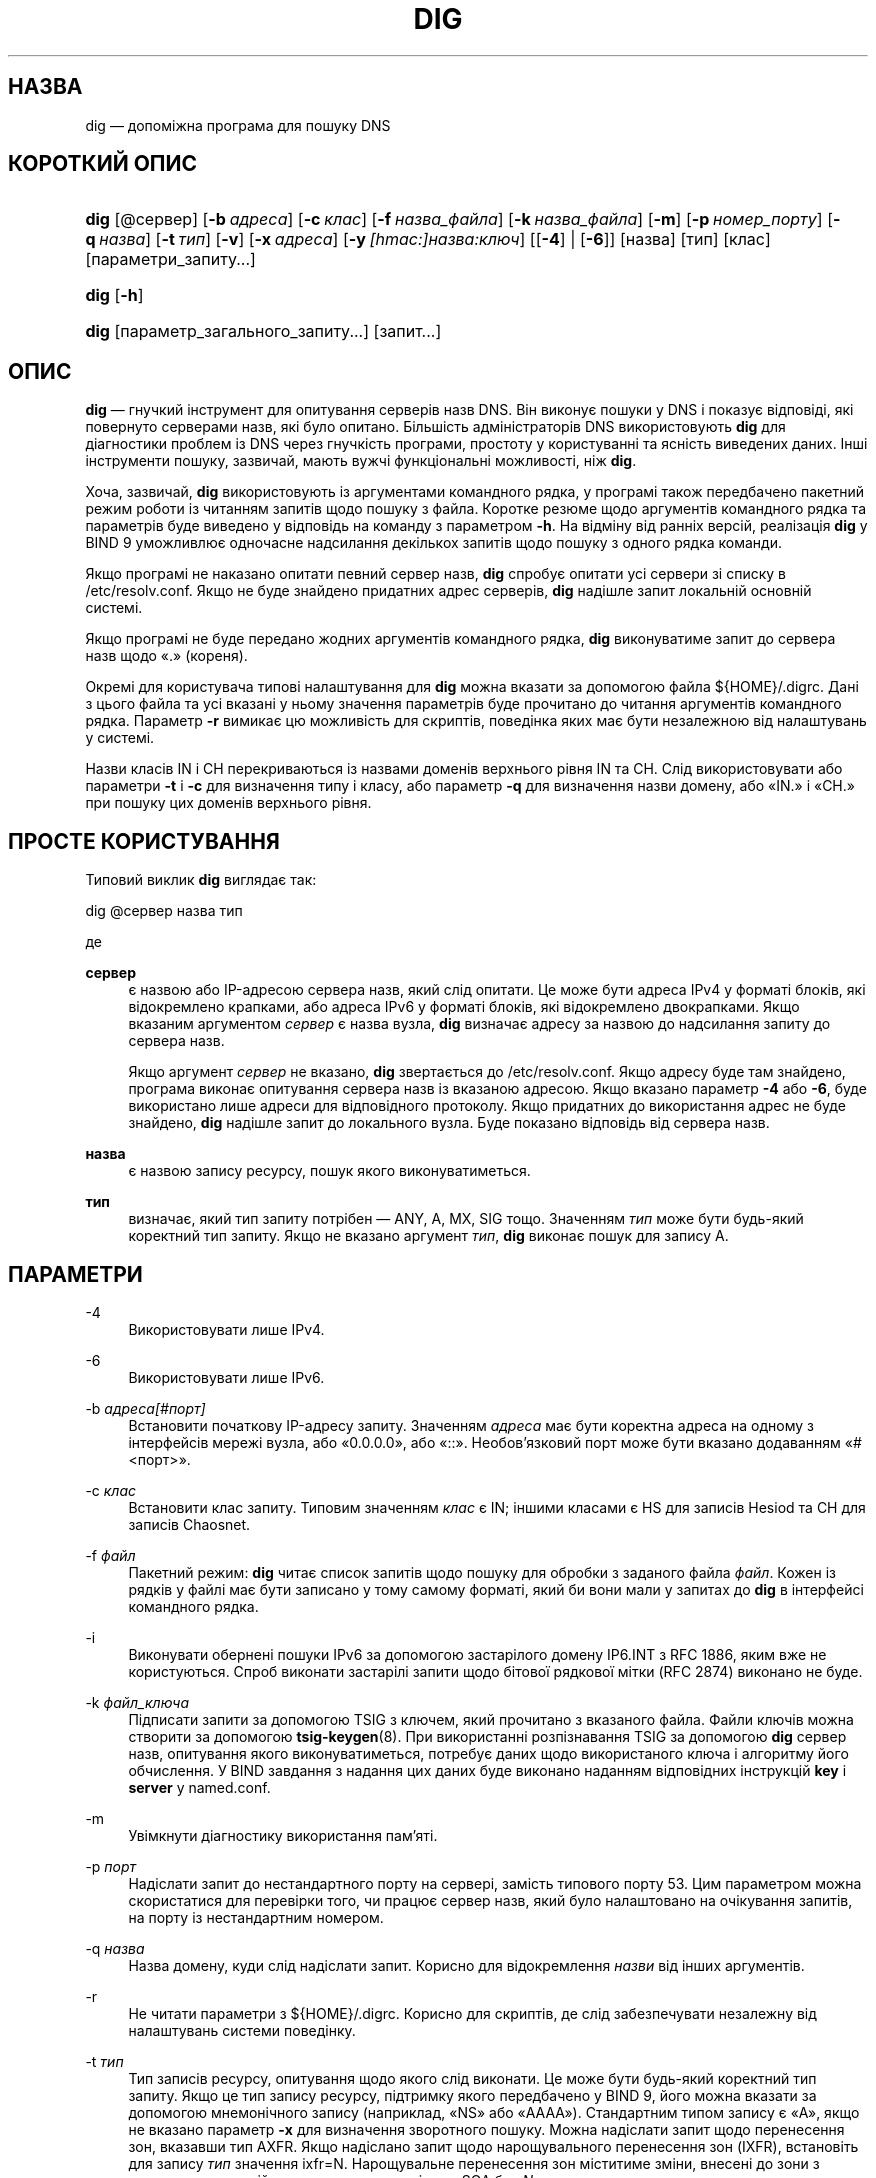 .\" Copyright (C) 2000-2011, 2013-2022 Internet Systems Consortium, Inc. ("ISC")
.\" This Source Code Form is subject to the terms of the Mozilla Public
.\" License, v. 2.0. If a copy of the MPL was not distributed with this
.\" file, You can obtain one at http://mozilla.org/MPL/2.0/.
.\"
.hy 0
.ad l
'\" t
.\"     Title: dig
.\"    Author: 
.\" Generator: DocBook XSL Stylesheets v1.79.2 <http://docbook.sf.net/>
.\"      Date: 2014-02-19
.\"    Manual: BIND9
.\"    Source: ISC
.\"  Language: Ukrainian
.\"
.\"*******************************************************************
.\"
.\" This file was generated with po4a. Translate the source file.
.\"
.\"*******************************************************************
.TH DIG 1 "19 лютого 2014 року" ISC BIND9
.\" -----------------------------------------------------------------
.\" * Define some portability stuff
.\" -----------------------------------------------------------------
.\" ~~~~~~~~~~~~~~~~~~~~~~~~~~~~~~~~~~~~~~~~~~~~~~~~~~~~~~~~~~~~~~~~~
.\" http://bugs.debian.org/507673
.\" http://lists.gnu.org/archive/html/groff/2009-02/msg00013.html
.\" ~~~~~~~~~~~~~~~~~~~~~~~~~~~~~~~~~~~~~~~~~~~~~~~~~~~~~~~~~~~~~~~~~
.\" -----------------------------------------------------------------
.\" * set default formatting
.\" -----------------------------------------------------------------
.\" disable hyphenation
.nh
.\" disable justification (adjust text to left margin only)
.ad l
.\" -----------------------------------------------------------------
.\" * MAIN CONTENT STARTS HERE *
.\" -----------------------------------------------------------------
.SH НАЗВА
dig — допоміжна програма для пошуку DNS
.SH "КОРОТКИЙ ОПИС"
.HP \w'\fBdig\fR\ 'u
\fBdig\fP [@сервер] [\fB\-b\ \fP\fIадреса\fP] [\fB\-c\ \fP\fIклас\fP] [\fB\-f\ \fP\fIназва_файла\fP]
[\fB\-k\ \fP\fIназва_файла\fP] [\fB\-m\fP] [\fB\-p\ \fP\fIномер_порту\fP] [\fB\-q\ \fP\fIназва\fP]
[\fB\-t\ \fP\fIтип\fP] [\fB\-v\fP] [\fB\-x\ \fP\fIадреса\fP] [\fB\-y\ \fP\fI[hmac:]\fP\fIназва:ключ\fP]
[[\fB\-4\fP] | [\fB\-6\fP]] [назва] [тип] [клас] [параметри_запиту...]
.HP \w'\fBdig\fR\ 'u
\fBdig\fP [\fB\-h\fP]
.HP \w'\fBdig\fR\ 'u
\fBdig\fP [параметр_загального_запиту...] [запит...]
.SH ОПИС
.PP
\fBdig\fP — гнучкий інструмент для опитування серверів назв DNS\&. Він виконує
пошуки у DNS і показує відповіді, які повернуто серверами назв, які було
опитано\&. Більшість адміністраторів DNS використовують \fBdig\fP для
діагностики проблем із DNS через гнучкість програми, простоту у користуванні
та ясність виведених даних\&. Інші інструменти пошуку, зазвичай, мають вужчі
функціональні можливості, ніж \fBdig\fP\&.
.PP
Хоча, зазвичай, \fBdig\fP використовують із аргументами командного рядка, у
програмі також передбачено пакетний режим роботи із читанням запитів щодо
пошуку з файла\&. Коротке резюме щодо аргументів командного рядка та
параметрів буде виведено у відповідь на команду з параметром \fB\-h\fP\&. На
відміну від ранніх версій, реалізація \fBdig\fP у BIND 9 уможливлює одночасне
надсилання декількох запитів щодо пошуку з одного рядка команди\&.
.PP
Якщо програмі не наказано опитати певний сервер назв, \fBdig\fP спробує опитати
усі сервери зі списку в /etc/resolv\&.conf\&. Якщо не буде знайдено
придатних адрес серверів, \fBdig\fP надішле запит локальній основній системі\&.
.PP
Якщо програмі не буде передано жодних аргументів командного рядка, \fBdig\fP
виконуватиме запит до сервера назв щодо «\&.» (кореня)\&.
.PP
Окремі для користувача типові налаштування для \fBdig\fP можна вказати за
допомогою файла ${HOME}/\&.digrc\&. Дані з цього файла та усі вказані у
ньому значення параметрів буде прочитано до читання аргументів командного
рядка\&. Параметр \fB\-r\fP вимикає цю можливість для скриптів, поведінка яких
має бути незалежною від налаштувань у системі\&.
.PP
Назви класів IN і CH перекриваються із назвами доменів верхнього рівня IN та
CH\&. Слід використовувати або параметри \fB\-t\fP і \fB\-c\fP для визначення типу і
класу, або параметр \fB\-q\fP для визначення назви домену, або «IN\&.» і «CH\&.»
при пошуку цих доменів верхнього рівня\&.
.SH "ПРОСТЕ КОРИСТУВАННЯ"
.PP
Типовий виклик \fBdig\fP виглядає так:
.sp
 dig @сервер назва тип
.sp
де
.PP
\fBсервер\fP
.RS 4
є назвою або IP\-адресою сервера назв, який слід опитати\&. Це може бути
адреса IPv4 у форматі блоків, які відокремлено крапками, або адреса IPv6 у
форматі блоків, які відокремлено двокрапками\&. Якщо вказаним аргументом
\fIсервер\fP є назва вузла, \fBdig\fP визначає адресу за назвою до надсилання
запиту до сервера назв\&.
.sp
Якщо аргумент \fIсервер\fP не вказано, \fBdig\fP звертається до
/etc/resolv\&.conf\&. Якщо адресу буде там знайдено, програма виконає
опитування сервера назв із вказаною адресою\&. Якщо вказано параметр \fB\-4\fP
або \fB\-6\fP, буде використано лише адреси для відповідного протоколу\&. Якщо
придатних до використання адрес не буде знайдено, \fBdig\fP надішле запит до
локального вузла\&. Буде показано відповідь від сервера назв\&.
.RE
.PP
\fBназва\fP
.RS 4
є назвою запису ресурсу, пошук якого виконуватиметься\&.
.RE
.PP
\fBтип\fP
.RS 4
визначає, який тип запиту потрібен — ANY, A, MX, SIG тощо\&. Значенням
\fIтип\fP може бути будь\-який коректний тип запиту\&. Якщо не вказано аргумент
\fIтип\fP, \fBdig\fP виконає пошук для запису A\&.
.RE
.SH ПАРАМЕТРИ
.PP
\-4
.RS 4
Використовувати лише IPv4\&.
.RE
.PP
\-6
.RS 4
Використовувати лише IPv6\&.
.RE
.PP
\-b \fIадреса\fP\fI[#порт]\fP
.RS 4
Встановити початкову IP\-адресу запиту\&. Значенням \fIадреса\fP має бути
коректна адреса на одному з інтерфейсів мережі вузла, або «0\&.0\&.0\&.0»,
або «::»\&. Необов'язковий порт може бути вказано додаванням
«#<порт>».
.RE
.PP
\-c \fIклас\fP
.RS 4
Встановити клас запиту\&. Типовим значенням \fIклас\fP є IN; іншими класами є
HS для записів Hesiod та CH для записів Chaosnet\&.
.RE
.PP
\-f \fIфайл\fP
.RS 4
Пакетний режим: \fBdig\fP читає список запитів щодо пошуку для обробки з
заданого файла \fIфайл\fP\&. Кожен із рядків у файлі має бути записано у тому
самому форматі, який би вони мали у запитах до \fBdig\fP в інтерфейсі
командного рядка\&.
.RE
.PP
\-i
.RS 4
Виконувати обернені пошуки IPv6 за допомогою застарілого домену IP6\&.INT з
RFC 1886, яким вже не користуються\&. Спроб виконати застарілі запити щодо
бітової рядкової мітки (RFC 2874) виконано не буде\&.
.RE
.PP
\-k \fIфайл_ключа\fP
.RS 4
Підписати запити за допомогою TSIG з ключем, який прочитано з вказаного
файла\&. Файли ключів можна створити за допомогою \fBtsig\-keygen\fP(8)\&. При
використанні розпізнавання TSIG за допомогою \fBdig\fP сервер назв, опитування
якого виконуватиметься, потребує даних щодо використаного ключа і алгоритму
його обчислення\&. У BIND завдання з надання цих даних буде виконано
наданням відповідних інструкцій \fBkey\fP і \fBserver\fP у named\&.conf\&.
.RE
.PP
\-m
.RS 4
Увімкнути діагностику використання пам'яті\&.
.RE
.PP
\-p \fIпорт\fP
.RS 4
Надіслати запит до нестандартного порту на сервері, замість типового порту
53\&. Цим параметром можна скористатися для перевірки того, чи працює сервер
назв, який було налаштовано на очікування запитів, на порту із нестандартним
номером\&.
.RE
.PP
\-q \fIназва\fP
.RS 4
Назва домену, куди слід надіслати запит\&. Корисно для відокремлення
\fIназви\fP від інших аргументів\&.
.RE
.PP
\-r
.RS 4
Не читати параметри з ${HOME}/\&.digrc\&. Корисно для скриптів, де слід
забезпечувати незалежну від налаштувань системи поведінку\&.
.RE
.PP
\-t \fIтип\fP
.RS 4
Тип записів ресурсу, опитування щодо якого слід виконати\&. Це може бути
будь\-який коректний тип запиту\&. Якщо це тип запису ресурсу, підтримку
якого передбачено у BIND 9, його можна вказати за допомогою мнемонічного
запису (наприклад, «NS» або «AAAA»)\&. Стандартним типом запису є «A», якщо
не вказано параметр \fB\-x\fP для визначення зворотного пошуку\&. Можна
надіслати запит щодо перенесення зон, вказавши тип AXFR\&. Якщо надіслано
запит щодо нарощувального перенесення зон (IXFR), встановіть для запису
\fIтип\fP значення ixfr=N\&. Нарощувальне перенесення зон міститиме зміни,
внесені до зони з моменту, коли серійним номером у записі зони SOA був
\fIN\fP\&.
.sp
Усі типи записів ресурсів можна виразити як «TYPEnn», де «nn» є номером
типу\&. Якщо підтримки типу запису ресурсів у BIND 9 не передбачено,
результат буде виведено так, як описано у RFC 3597\&.
.RE
.PP
\-u
.RS 4
Вивести дані щодо часу у мікросекундах, а не мілісекундах\&.
.RE
.PP
\-v
.RS 4
Вивести дані щодо версії і вийти\&.
.RE
.PP
\-x \fIадреса\fP
.RS 4
Спрощений зворотний пошук для відображення адрес на назви\&. Значенням
\fIадреса\fP є адреса IPv4 з відокремлених крапками блоків або адреса IPv6 з
відокремлених двокрапками блоків\&. Якщо використано \fB\-x\fP, немає потреби у
надання аргументів \fIназва\fP, \fIклас\fP і \fIтип\fP\&. \fBdig\fP автоматично виконає
пошук назв, подібних до 94\&.2\&.0\&.192\&.in\-addr\&.arpa, і встановить тип
і клас запиту у значення PTR і IN, відповідно\&. Пошук адрес IPv6 буде
виконано з використанням скороченого формату у домені IP6\&.ARPA (втім,
див. також параметр \fB\-i\fP)\&.
.RE
.PP
\-y \fI[hmac:]\fP\fIназва_ключа:пароль\fP
.RS 4
Підписати запити за допомогою TSIG і вказаного ключа
розпізнавання\&. Значенням \fIназва_ключа\fP має бути назва ключа, а значенням
\fIпароль\fP має бути закодований за допомогою base64 запис пароля\&. Значенням
\fIhmac\fP має бути назва алгоритму шифрування\&. Коректними варіантами є
hmac\-md5, hmac\-sha1, hmac\-sha224, hmac\-sha256, hmac\-sha384 та
hmac\-sha512\&. Якщо \fIhmac\fP не вказано, типовим значенням є hmac\-md5 або,
якщо MD5 було вимкнено, hmac\-sha256\&.
.sp
Зауваження: вам слід скористатися параметром \fB\-k\fP і уникати параметра
\fB\-y\fP, оскільки при використанні \fB\-y\fP пароль слід надавати в аргументі
командного рядка без шифрування\&. Пароль можна буде побачити у виведенні
команди \fBps\fP(1) або файлі журналу командної оболонки користувача\&.
.RE
.SH "ПАРАМЕТРИ ЗАПИТУ"
.PP
У \fBdig\fP передбачено доволі багато параметрів запитів, які впливають на
спосіб виконання пошуків і показу результатів\&. Деякі з параметрів
встановлюють або знімають біти прапорців у заголовку запиту, деякі
визначають, які розділи відповіді буде виведено, а інші визначають стратегії
очікування та виконання повторних спроб\&.
.PP
Кожен параметр запиту визначається ключовим словом, перед яким слід вказати
знак «плюс» (+)\&. Деякі ключові слова встановлюють або скасовують
використання параметра\&. До ключових слів може бути дописано рядок «no» для
заперечення значення ключового слова\&. Інші ключові слова встановлюють
значення для параметрів, подібних до часу очікування\&. Їх записують у формі
\fB+ключове слово=значення\fP\&. Можна скористатися скороченнями від ключових
слів, якщо скорочення є однозначним; наприклад, +cd є тим самим, що і
+cdflag\&. Параметрами запитів є такі:
.PP
\fB+[no]aaflag\fP
.RS 4
Синонім \fI+[no]aaonly\fP\&.
.RE
.PP
\fB+[no]aaonly\fP
.RS 4
Встановлює прапорець «aa» у запиті\&.
.RE
.PP
\fB+[no]additional\fP
.RS 4
Вивести [не виводити] додатковий розділ відповіді\&. Типово, розділ буде
виведено\&.
.RE
.PP
\fB+[no]adflag\fP
.RS 4
Встановити [скасувати встановлення] біта AD (автентичні дані) у запиті\&. За
допомогою цього біта можна наказати серверу повернути дані щодо того, чи у
сі розділи відповіді і служби уповноваження пройшли перевірку захисту за
правилами безпеки сервера\&. AD=1 вказує на те, що усі записи пройшли
перевірку як безпечні, а відповідь не потрапляє у діапазон OPT\-OUT\&. AD=0
вказує на те, що якась з частин відповіді не пройшла перевірки\&. Типово,
цей біт буде встановлено\&.
.RE
.PP
\fB+[no]all\fP
.RS 4
Встановити або зняти усі прапорці показу\&.
.RE
.PP
\fB+[no]answer\fP
.RS 4
Вивести [не виводити] розділ відповіді\&. Типово, розділ буде виведено\&.
.RE
.PP
\fB+[no]authority\fP
.RS 4
Вивести [не виводити] розділ служби уповноваження\&. Типово, розділ буде
виведено\&.
.RE
.PP
\fB+[no]badcookie\fP
.RS 4
Виконати повторну спробу пошуку із новою кукою сервера, якщо буде отримано
відповідь BADCOOKIE\&.
.RE
.PP
\fB+[no]besteffort\fP
.RS 4
Спробувати вивести вміст повідомлень із помилковим форматуванням\&. Типово,
програма не виводитиме відповідей із помилковим форматуванням\&.
.RE
.PP
\fB+bufsize=B\fP
.RS 4
Цей параметр встановлює для розміру буфера повідомлень UDP, про який буде
оголошено за допомогою EDNS0, значення \fIB\fP байтів\&. Максимальним і
мінімальним розмірами цього буфера є 65535 і 0, відповідно\&. +bufsize=0
вимикає EDNS (скористайтеся +bufsize=0 +edns для надсилання повідомлень EDNS
з оголошеним розміром у 0 байтів)\&. +bufsize відновлює типовий розмір
буфера\&.
.RE
.PP
\fB+[no]cdflag\fP
.RS 4
Встановити [скасувати встановлення] біта CD (перевірку вимкнено) у
запиті\&. За допомогою цього біта можна наказати серверу не виконувати
перевірку DNSSEC відповідей\&.
.RE
.PP
\fB+[no]class\fP
.RS 4
Вивести [не виводити] CLASS при виведенні запису\&.
.RE
.PP
\fB+[no]cmd\fP
.RS 4
Вмикає або вимикає виведення початкового коментаря, який вказує на версію
\fBdig\fP і параметри запиту, які було використано\&. Використання цього
параметра завжди має загальні наслідки; його не можна встановити на
загальному рівні, а потім перевизначити для окремого запиту\&. Типовим є
виведення цього коментаря\&.
.RE
.PP
\fB+[no]comments\fP
.RS 4
Вмикає або вимикає показ деяких рядків коментарів у виведених даних; зокрема
коментарів із відомостями щодо заголовка пакета та псевдорозділу OPT, а
також назв розділів відповіді\&. Типовим є виведення цих коментарів\&.
.sp
Цей параметр не впливає на виведення інших типів коментарів, але ними можна
керувати за допомогою інших перемикачів командного рядка\&. Це стосується,
зокрема, \fB+[no]cmd\fP, \fB+[no]question\fP, \fB+[no]stats\fP і
\fB+[no]rrcomments\fP\&.
.RE
.PP
\fB+[no]cookie\fP\fB[=####]\fP
.RS 4
Надіслати параметр COOKIE EDNS із необов'язковим значенням\&. Відтворення
COOKIE з попередньої відповіді надасть змогу серверу ідентифікувати
попередній клієнт\&. Типовим є варіант \fB+cookie\fP\&.
.sp
\fB+cookie\fP також буде встановлено, якщо встановлено +trace, щоб краще
імітувати типові запити від сервера назв\&.
.RE
.PP
\fB+[no]crypto\fP
.RS 4
Увімкнути або вимкнути виведення криптографічних полів у записах
DNSSEC\&. Вміст цих полів не є необхідним для діагностики більшості помилок
із перевірками DNSSEC, і їхнє вилучення спрощує виявлення типових
помилок\&. Типовим є виведення цих полів\&. Якщо їх пропустити, вміст буде
замінено рядком «[omitted]» або, у випадку DNSKEY, ідентифікатором ключа,
наприклад, «[ ідентифікатор ключа = значення ]»\&.
.RE
.PP
\fB+[no]defname\fP
.RS 4
Застарілий, вважається синонімом \fI+[no]search\fP
.RE
.PP
\fB+[no]dnssec\fP
.RS 4
Надіслати запит щодо надсилання записів DNSSEC встановленням біта DNSSEC OK
(DO) у записі OPT у додатковому розділі запиту\&.
.RE
.PP
\fB+domain=якась_назва\fP
.RS 4
Встановити, що список пошуку має містити єдиний домен \fIякась_назва\fP, так,
наче його вказано у інструкції \fBdomain\fP у файлі /etc/resolv\&.conf, і
увімкнути обробку списку пошуку так, наче вказано параметр \fI+search\fP\&.
.RE
.PP
\fB+dscp=значення\fP
.RS 4
Встановити кодову точку DSCP, якою слід скористатися при надсиланні
запиту\&. Коректні кодові точки DSCP належать діапазону
[0\&.\&.63]\&. Типово, програма не встановлює явним чином жодної кодової
точки\&.
.RE
.PP
\fB+[no]edns[=#]\fP
.RS 4
Вказати версію EDNS для надсилання запиту\&. Коректними є значення від 0 до
255\&. Встановлення версії EDNS призведе до надсилання запиту
EDNS\&. Використання \fB+noedns\fP призведе до вилучення раніше збереженої
версії EDNS\&. Типовим значенням EDNS є 0\&.
.RE
.PP
\fB+[no]ednsflags[=#]\fP
.RS 4
Встановити для бітів прапорців must\-be\-zero EDNS (Z\-біти) вказане
значення\&. Значення може бути закодовано у десятковому, шістнадцятковому та
вісімковому форматах\&. Встановлення прапорця іменування (наприклад, DO)
буде без повідомлень проігноровано\&. Типово, Z\-біти не встановлено\&.
.RE
.PP
\fB+[no]ednsnegotiation\fP
.RS 4
Увімкнути або вимкнути узгодження версії EDNS\&. Типово, узгодження версії
EDNS увімкнено\&.
.RE
.PP
\fB+[no]ednsopt[=код[:значення]]\fP
.RS 4
Вказати параметр EDNS із кодовою точкою \fBкод\fP і, необов'язково, вміст
\fBзначення\fP у форматі шістнадцяткового рядка\&. Значенням \fBкод\fP може бути
або назва параметра EDNS (наприклад, NSID або ECS), або довільне числове
значення\&. Використання \fB+noednsopt\fP вилучає параметри EDNS, які має бути
надіслано\&.
.RE
.PP
\fB+[no]expire\fP
.RS 4
Надіслати параметр Expire EDNS\&.
.RE
.PP
\fB+[no]fail\fP
.RS 4
Не намагатися скористатися наступним сервером, якщо отримано
SERVFAIL\&. Типово, програма не намагатиметься скористатися наступним
сервером, що є оберненою щодо звичайної поведінки фіктивного засобу
визначення адрес\&.
.RE
.PP
\fB+[no]header\-only\fP
.RS 4
Надіслати запит із заголовком DNS без розділу питання\&. Типовим є додавання
розділу питання\&. Якщо встановлено, тип запиту і назву запиту буде
проігноровано\&.
.RE
.PP
\fB+[no]identify\fP
.RS 4
Вивести [або не виводити] IP\-адресу і номер порту, з яких надано відповідь,
якщо увімкнено параметр \fI+short\fP\&. Якщо надіслано запит на відповіді у
короткій формі, типово, програма не виводитиме початкової адреси та номера
порту сервера, який надав відповідь\&.
.RE
.PP
\fB+[no]idnin\fP
.RS 4
Обробляти [не обробляти] назви доменів IDN на вході\&. Потребує вмикання IDN
SUPPORT під час збирання програми\&.
.sp
Типовою є обробка входу IDN, якщо стандартне виведення відбувається на
термінал\&. Обробку IDN на вході буде вимкнено, якщо виведення dig
переспрямовано до файлів, каналів та інших дескрипторів файлів, які не
пов'язано із терміналами\&.
.RE
.PP
\fB+[no]idnout\fP
.RS 4
Перетворити [не перетворювати] виведені дані з використанням
punycode\&. Потребує вмикання IDN SUPPORT під час збирання програми\&.
.sp
Типовою є обробка з використанням punicode, якщо стандартне виведення
відбувається на термінал\&. Обробку з використанням punicode при виведенні
буде вимкнено, якщо виведення dig переспрямовано до файлів, каналів та інших
дескрипторів файлів, які не пов'язано із терміналами\&.
.RE
.PP
\fB+[no]ignore\fP
.RS 4
Ігнорувати обрізання у відповідях UDP, замість виконання повторних спроб з
використанням TCP\&. Типово, буде виконано повторні спроби з TCP\&.
.RE
.PP
\fB+[no]keepopen\fP
.RS 4
Тримати сокет TCP відкритим між запитами і повторно використовувати його,
замість створення нового сокета TCP для кожного пошуку\&. Типовим варіантом
є \fB+nokeepopen\fP\&.
.RE
.PP
\fB+[no]mapped\fP
.RS 4
Дозволити використання відображення адрес IPv4 на IPv6\&. Типовим варіантом
є \fB+mapped\fP\&.
.RE
.PP
\fB+[no]multiline\fP
.RS 4
Виводити записи, подібні до записів SOA, у докладному багаторядковому
форматі зі зручними для читання коментарями\&. Типовим є виведення кожного
запису в окремому рядку, для полегшення комп'ютерної обробки виведених
\fBdig\fP даних\&.
.RE
.PP
\fB+ndots=D\fP
.RS 4
Встановити для кількості крапок у назві \fIназва\fP значення \fID\fP, щоб її можна
було розглядати як абсолютну\& Типовим значенням є значення, яке визначено
інструкцією ndots в /etc/resolv\&.conf, або 1, якщо інструкції ndots у цьому
файлі немає\&. Назви із меншою кількістю точок вважатимуться відносними
назвами\&. Ці назви буде використано для пошуку у доменах зі списку в
інструкції \fBsearch\fP або \fBdomain\fP у файлі /etc/resolv\&.conf, якщо
встановлено \fB+search\fP\&.
.RE
.PP
\fB+[no]nsid\fP
.RS 4
Включити запит щодо ідентифікатора сервера назв EDNS при надсиланні
запиту\&.
.RE
.PP
\fB+[no]nssearch\fP
.RS 4
Якщо встановлено цей параметр, \fBdig\fP спробує знайти уповноважені сервери
назв для зони, що містить назву, пошук якої виконується, і виведе запис SOA,
який має кожне сервер назв для зони\&.
.RE
.PP
\fB+[no]onesoa\fP
.RS 4
Вивести лише один (початковий) запис SOA при виконанні AXFR\&. Типово,
програма виведе і початковий, і кінцевий записи SOA\&.
.RE
.PP
\fB+[no]opcode=значення\fP
.RS 4
Встановити [відновити] для коду дії повідомлення DNS вказане
значення\&. Типовим значенням є QUERY (0)\&.
.RE
.PP
\fB+[no]qr\fP
.RS 4
Увімкнути або вимкнути виведення повідомлення запиту так, як його було
надіслано\&. Типово, запит не буде виведено\&.
.RE
.PP
\fB+[no]question\fP
.RS 4
Вмикає або вимикає виведення розділу питання запиту, якщо повернуто
відповідь\&. Типово, розділ питання буде виведено як коментар\&.
.RE
.PP
\fB+[no]rdflag\fP
.RS 4
Синонім \fI+[no]recurse\fP\&.
.RE
.PP
\fB+[no]recurse\fP
.RS 4
Увімкнути або вимкнути встановлення біта RD (бажана рекурсія) у
запиті\&. Типово, це біт встановлено, що означає, що \fBdig\fP надсилатиме
рекурсивні запити\&. Рекурсію буде автоматично вимкнено, якщо використано
параметр \fI+nssearch\fP і при використанні \fI+trace\fP, окрім початкового
рекурсивного запиту для отримання списку кореневих серверів\&.
.RE
.PP
\fB+retry=T\fP
.RS 4
Встановити для кількості повторних спроб запитів UDP до сервера значення
\fIT\fP, замість типового, 2\&. На відміну від \fI+tries\fP, початковий запит
включено не буде\&.
.RE
.PP
\fB+[no]rrcomments\fP
.RS 4
Увімкнути або вимкнути виведення коментарів для окремих записів (наприклад,
зручних для читання відомостей щодо ключа для записів DNSKEY)\&. Типово,
якщо не увімкнено багаторядковий режим, виведення коментарів до записів не
відбуватиметься\&.
.RE
.PP
\fB+[no]search\fP
.RS 4
Використати [не використовувати] список пошуку, який визначено інструкцією
searchlist або domain у resolv\&.conf (якщо такі існують)\&. Типово, список
пошуку використано не буде\&.
.sp
\*(Aqndots\*(Aq з resolv\&.conf (типове значення — 1), яке можна
перевизначити за допомогою \fI+ndots\fP, визначає, чи вважатиметься назва
відносною, а отже, чи буде врешті виконано пошук\&.
.RE
.PP
\fB+[no]short\fP
.RS 4
Надати коротку відповідь\&. Типовим є виведення відповіді у докладній
формі\&. Цей параметр завжди працює на загальному рівні; не можна встановити
його на загальному рівні, а потім перевизначити для окремого пошуку\&.
.RE
.PP
\fB+[no]showsearch\fP
.RS 4
Виконати [не виконувати] пошук із показом проміжних результатів\&.
.RE
.PP
\fB+[no]sigchase\fP
.RS 4
Переходити ланцюжками підписів DNSSEC\&. Потребує збирання dig з
\-DDIG_SIGCHASE\&. Ця можливість вважається застарілою\&. Користуйтеся
замість неї \fBdelv\fP\&.
.RE
.PP
\fB+split=W\fP
.RS 4
Поділити довгі шістнадцяткові поля або поля у форматі base64 у записах
ресурсів на фрагменти у \fIW\fP символів (де \fIW\fP буде округлено вгору до
найближчого кратного до 4 цілого числа)\&.  \fI+nosplit\fP або \fI+split=0\fP
призведе до того, що поля не ділитимуться взагалі\&. Типовим є значення у 56
символів або 44 символи, якщо увімкнено багаторядковий режим\&.
.RE
.PP
\fB+[no]stats\fP
.RS 4
Увімкнути або вимкнути виведення статистичних даних: при виконанні запиту,
розміру відповіді тощо\&. Типовим є виведення статистики запиту у форматі
коментаря після кожного пошуку\&.
.RE
.PP
\fB+[no]subnet=адреса[/довжина\-префікса]\fP
.RS 4
Надіслати (не надсилати) параметр підмережі клієнта EDNS із вказаною
IP\-адресою і префіксом мережі\&.
.sp
\fBdig +subnet=0\&.0\&.0\&.0/0\fP або просто \fBdig +subnet=0\fP надсилає параметр
EDNS CLIENT\-SUBNET із порожньою адресою і нульовою довжиною префікса
джерела, що сигналізує засобу пошуку, що \fIне\fP слід користуватися даними
щодо адреси клієнта при обробці цього запиту\&.
.RE
.PP
\fB+[no]tcp\fP
.RS 4
Використати [не використовувати] TCP при опитуванні серверів назв\&. Типовою
поведінкою є використання UDP, якщо не використано запит типу any або
ixfr=N, для яких типовим є TCP\&. Для запитів AXFR завжди використовують
TCP\&.
.RE
.PP
\fB+timeout=T\fP
.RS 4
Встановити для часу очікування на результати запиту значення у \fIT\fP
секунд\&. Типовим є час очікування у 5 секунд\&. Спроби встановити для \fIT\fP
значення, яке є меншим за 1, призведуть до встановлення часу очікування на
результати запиту в 1 секунду\&.
.RE
.PP
\fB+[no]topdown\fP
.RS 4
При переході ланцюжками підписів DNSSEC виконувати перевірку
згори\-вниз\&. Потребує збирання dig з \-DDIG_SIGCHASE\&. Ця можливість
вважається застарілою\&. Користуйтеся замість неї \fBdelv\fP\&.
.RE
.PP
\fB+[no]trace\fP
.RS 4
Увімкнути або вимкнути трасування шляху делегування від кореневих серверів
назв для назви, пошук якої виконується\&. Типово, трасування
вимкнено\&. Якщо трасування увімкнено, \fBdig\fP виконуватиме ітеративні запити
для назви, пошук даних якої виконується\&. Програма йтиме за спрямуваннями
від кореневих серверів, виводячи дані кожного сервера, який було використано
для виконання пошуку\&.
.sp
Якщо також вказано @сервер, стосуватиметься лише початкового запису щодо
серверів назв кореневої зони\&.
.sp
\fB+dnssec\fP також буде встановлено, якщо встановлено +trace, щоб краще
імітувати типові запити від сервера назв\&.
.RE
.PP
\fB+tries=T\fP
.RS 4
Встановити для кількості повторних спроб запитів UDP до сервера значення
\fIT\fP, замість типового, 3\&. Якщо значення \fIT\fP є меншим за нуль або рівним
нулеві, кількість спроб без повідомлень буде змінено на 1\&.
.RE
.PP
\fB+trusted\-key=####\fP
.RS 4
Визначає файл, який містить довірені ключів, які слід використовувати з
\fB+sigchase\fP\&. Кожен запис DNSKEY має бути вказано у власному рядку\&.
.sp
Якщо не вказано, \fBdig\fP шукатиме /etc/trusted\-key\&.key, а потім
trusted\-key\&.key у поточному каталозі\&.
.sp
Потребує збирання dig з \-DDIG_SIGCHASE\&. Ця можливість вважається
застарілою\&. Користуйтеся замість неї \fBdelv\fP\&.
.RE
.PP
\fB+[no]ttlid\fP
.RS 4
Вивести [не виводити] TTL при виведенні запису\&.
.RE
.PP
\fB+[no]ttlunits\fP
.RS 4
Вивести [не виводити] TTL у зручному для читанні форматі одиниць часу з «s»,
«m», «h», «d» і «w» на позначення секунд, хвилин, годин, днів і
тижнів\&. Неявно задає +ttlid\&.
.RE
.PP
\fB+[no]unknownformat\fP
.RS 4
Вивести усі RDATA у форматі представлення невідомого типу RR (RFC
3597)\&. Типовим є виведення RDATA для відомих типів у форматі представлення
відповідного типу\&.
.RE
.PP
\fB+[no]vc\fP
.RS 4
Використати [не використовувати] TCP при опитуванні серверів назв\&. Цей
альтернативний до \fI+[no]tcp\fP синтаксис реалізовано для забезпечення
зворотної сумісності\&. Тут «vc» є абревіатурою від «virtual circuit»
(«віртуальний цикл»)\&.
.RE
.PP
\fB+[no]zflag\fP
.RS 4
Встановити [не встановлювати] прапорець останнього непризначеного заголовка
DNS у запиті DNS\&. Типово, цей прапорець вимкнено\&.
.RE
.SH "КРАТНІ ЗАПИТИ"
.PP
У реалізації BIND 9 у \fBdig\fP передбачено підтримку задання декількох запитів
у одному рядку команди (на додачу до підтримки параметра файла пакетної
обробки, \fB\-f\fP)\&. Кожен із запитів може бути надано із власним набором
прапорців та параметрів запиту\&.
.PP
У цьому випадку, кожен аргумент \fIзапит\fP відповідає окремому запиту у
синтаксисів рядка команди, описаному вище\&. Кожен складається з будь\-яких
стандартних параметрів і прапорців, назви, для якої відбувається пошук,
необов'язкового типу та класу запиту та будь\-яких параметрів, які має бути
застосовано до запиту\&.
.PP
Також може бути вказано загальний набір параметрів запиту, який слід
застосувати до усіх запитів\&. Ці загальні параметри слід вказати перед
першим кортежем з назви, класу, типу, параметрів, прапорців та параметрів
запиту у рядку команди\&. Усі загальні параметри запиту (окрім параметра
\fB+[no]cmd\fP) може бути перевизначено набором параметрів запиту на рівні
окремого запиту\&. Приклад:
.sp
dig +qr www\&.isc\&.org any \-x 127\&.0\&.0\&.1 isc\&.org ns +noqr
.sp
показує, як можна скористатися \fBdig\fP з командного рядка для виконання трьох
пошуків: запиту ANY для www\&.isc\&.org, зворотного пошуку 127\&.0\&.0\&.1 і
запиту щодо записів NS для isc\&.org\&. Застосовано параметр запиту \fI+qr\fP,
отже, \fBdig\fP виведе початковий запит для кожного пошуку\&. Для останнього
запиту використано параметр локального запиту \fI+noqr\fP, що означає, що
\fBdig\fP не виводитиме початковий запит при пошуку записів NS для isc\&.org\&.
.SH "ПІДТРИМКА IDN"
.PP
Якщо \fBdig\fP було зібрано із підтримкою IDN (internationalized domain name
або міжнародних назв доменів), програма може приймати і виводити назви
доменів, які містять символи поза ASCII\&. \fBdig\fP належним чином виконує
перетворення кодувань назв доменів до надсилання запитів до серверів DNS або
виведення відповідей від серверів\&. Якщо з якоїсь причини ви хочете
вимкнути підтримку IDN, скористайтеся параметрами \fI+noidnin\fP і \fI+noidnout\fP
або визначте змінну середовища \fBIDN_DISABLE\fP\&.
.SH "ПОВЕРНУТІ КОДИ"
.PP
Коди повернення \fBdig\fP є такими:
.PP
0
.RS 4
Усе гаразд, включно з речима, подібними до NXDOMAIN\&.
.RE
.PP
1
.RS 4
Помилка користування\&.
.RE
.PP
8
.RS 4
Не вдалося відкрити пакетний файл\&.
.RE
.PP
9
.RS 4
Брак відповіді від сервера\&.
.RE
.PP
10
.RS 4
Внутрішня помилка\&.
.RE
.SH ФАЙЛИ
.PP
/etc/resolv\&.conf
.PP
${HOME}/\&.digrc
.SH "ДИВ. ТАКОЖ"
.PP
\fBdelv\fP(1), \fBhost\fP(1), \fBnamed\fP(8), \fBdnssec\-keygen\fP(8), RFC 1035\&.
.SH ВАДИ
.PP
Ймовірно, забагато параметрів запитів\&.
.SH АВТОР
.PP
\fBInternet Systems Consortium, Inc\&.\fP
.SH "АВТОРСЬКІ ПРАВА"
.br
\(co Internet Systems Consortium, Inc. ("ISC"), 2000\-2011, 2013\-2022
.br
